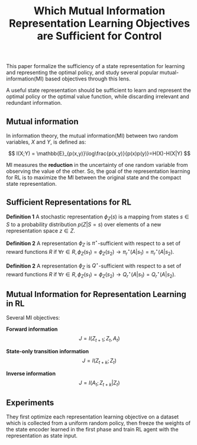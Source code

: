 :PROPERTIES:
:ID:       5B562584-FAB2-4A77-A15D-05FCB6F974D6
:END:
#+title: Which Mutual Information Representation Learning Objectives are Sufficient for Control
#+filetags: :fs:rl:

This paper formalize the sufficiency of a state representation for learning
and representing the optimal policy, and study several popular mutual-information(MI)
based objectives through this lens.

A useful state representation should be sufficient to learn and represent
the optimal policy or the optimal value function, while discarding irrelevant
and redundant information.

** Mutual information
In information theory, the mutual information(MI) between two random variables,
$X$ and $Y$, is defined as:

\[
I(X;Y) = \mathbb{E}_{p(x,y)}\log\frac{p(x,y)}{p(x)p(y)}=H(X)-H(X|Y)
\]

MI measures the *reduction* in the uncertainty of one random variable
from observing the value of the other.
So, the goal of the representation learning for RL is to maximize the
MI between the original state and the compact state representation.

** Sufficient Representations for RL

*Definition 1* A stochastic representation $\phi_{Z}(s)$ is a mapping from
states $s\in S$ to a probability distribution $p(Z|S=s)$ over elements
of a new representation space $z \in Z$.

*Definition 2* A representation $\phi_{Z}$ is $\pi^{\star}$-sufficient
with respect to a set of reward functions $R$ if
$\forall r \in R, \phi_{Z}(s_1)=\phi_{Z}(s_2) \rightarrow \pi_r^{\star}(A|s_1)=\pi_r^{\star}(A|s_2)$.

*Definition 2* A representation $\phi_{Z}$ is $Q^{\star}$-sufficient
with respect to a set of reward functions $R$ if
$\forall r \in R, \phi_{Z}(s_1)=\phi_{Z}(s_2) \rightarrow Q_r^{\star}(A|s_1)=Q_r^{\star}(A|s_2)$.

** Mutual Information for Representation Learning in RL
Several MI objectives:

*Forward information*
\[
J = I(Z_{t+1};Z_t,A_t)
\]

*State-only transition information*
\[
J = I(Z_{t+k};Z_t)
\]

*Inverse information*
\[
J = I(A_t;Z_{t+k}|Z_t)
\]

** Experiments
They first optimize each representation learning objective on a dataset
which is collected from a uniform random policy, then freeze
the weights of the state encoder learned in the first phase and train
RL agent with the representation as state input.

#  LocalWords:  MI
